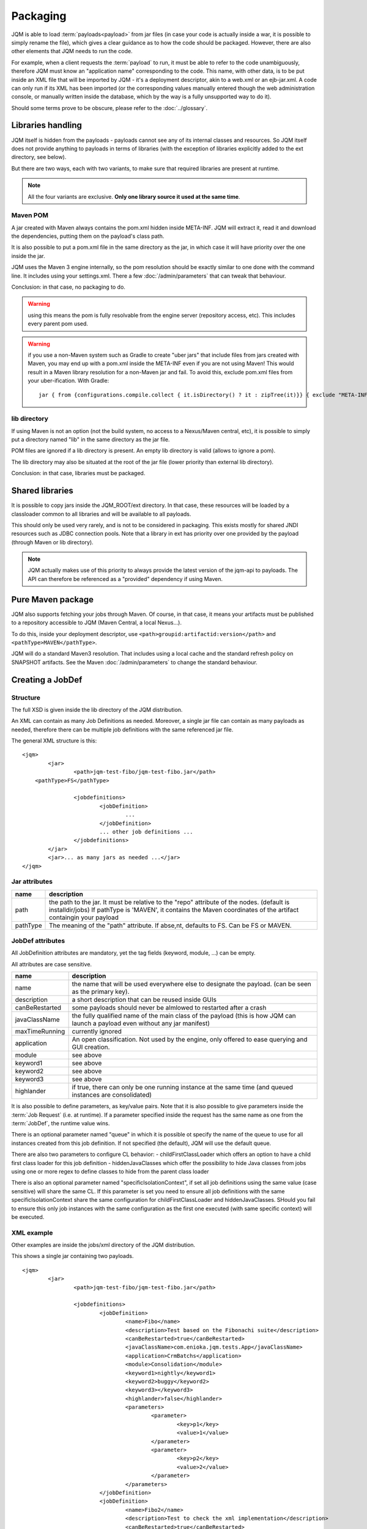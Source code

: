 Packaging
################

JQM is able to load :term:`payloads<payload>` from jar files (in case your code is actually inside a war, it is possible to simply rename the file), which gives
a clear guidance as to how the code should be packaged. However, there are also other elements that JQM needs to run the code.

For example, when a client requests the :term:`payload` to run, it must be able to refer to the code unambiguously, therefore JQM must know
an "application name" corresponding to the code. This name, with other data, is to be put inside an XML file that will be imported
by JQM - it's a deployment descriptor, akin to a web.xml or an ejb-jar.xml.
A code can only run if its XML has been imported (or the corresponding values manually entered though the web administration console,
or manually written inside the database, which by the way is a fully unsupported way to do it).

Should some terms prove to be obscure, please refer to the :doc:`../glossary`.

Libraries handling
**************************

JQM itself is hidden from the payloads - payloads cannot see any of its internal classes and resources. So JQM itself does not provide anything to 
payloads in terms of libraries (with the exception of libraries explicitly added to the ext directory, see below).

But there are two ways, each with two variants, to make sure that required libraries are present at runtime.

.. note:: All the four variants are exclusive. **Only one library source it used at the same time**.

Maven POM
++++++++++++++++

A jar created with Maven always contains the pom.xml hidden inside META-INF. JQM will extract it, read it and download the dependencies,
putting them on the payload's class path.

It is also possible to put a pom.xml file in the same directory as the jar, in which case it will have priority over the one inside the jar.

JQM uses the Maven 3 engine internally, so the pom resolution should be exactly similar to one done with the command line. It includes using
your settings.xml. There a few :doc:`/admin/parameters` that can tweak that behaviour.

Conclusion: in that case, no packaging to do.

.. warning:: using this means the pom is fully resolvable from the engine server (repository access, etc). This includes every parent pom used.

.. warning:: if you use a non-Maven system such as Gradle to create "uber jars" that include files from jars created with Maven, you may end up with 
   a pom.xml inside the META-INF even if you are not using Maven! This would result in a Maven library resolution for a non-Maven jar
   and fail. To avoid this, exclude pom.xml files from your uber-ification. With Gradle: ::
   
      jar { from {configurations.compile.collect { it.isDirectory() ? it : zipTree(it)}} { exclude "META-INF/maven/**" }}


lib directory
+++++++++++++++++

If using Maven is not an option (not the build system, no access to a Nexus/Maven central, etc), it is possible to simply put a directory
named "lib" in the same directory as the jar file. 

POM files are ignored if a lib directory is present. An empty lib directory is valid (allows to ignore a pom).

The lib directory may also be situated at the root of the jar file (lower priority than external lib directory).

Conclusion: in that case, libraries must be packaged.

Shared libraries
*******************

It is possible to copy jars inside the JQM_ROOT/ext directory. In that case, these resources will be loaded by a
classloader common to all libraries and will be available to all payloads. 

This should only be used very rarely, and is not to be considered in packaging. This exists mostly for shared JNDI resources
such as JDBC connection pools. Note that a library in ext has priority over one provided by the payload (through Maven or lib directory).

.. note:: JQM actually makes use of this priority to always provide the latest version of the jqm-api to payloads. The API can
	therefore be referenced as a "provided" dependency if using Maven.

Pure Maven package
**************************
    
JQM also supports fetching your jobs through Maven. Of course, in that case, it means your artifacts must be published
to a repository accessible to JQM (Maven Central, a  local Nexus...).

To do this, inside your deployment descriptor, use ``<path>groupid:artifactid:version</path>`` and ``<pathType>MAVEN</pathType>``.

JQM will do a standard Maven3 resolution. That includes using a local cache and the standard refresh policy on SNAPSHOT artifacts.
See the Maven :doc:`/admin/parameters` to change the standard behaviour.

    
Creating a JobDef
*********************

Structure 
++++++++++++++++

.. highlight:: xml

The full XSD is given inside the lib directory of the JQM distribution.

An XML can contain as many Job Definitions as needed. Moreover, a single jar file can contain as many payloads as needed, therefore there
can be multiple job definitions with the same referenced jar file.

The general XML structure is this::

	<jqm>
		<jar>
			<path>jqm-test-fibo/jqm-test-fibo.jar</path>
            <pathType>FS</pathType>

			<jobdefinitions>
				<jobDefinition>
					...
				</jobDefinition>
				... other job definitions ...
			</jobdefinitions>
		</jar>
		<jar>... as many jars as needed ...</jar>
	</jqm>


Jar attributes
+++++++++++++++++++++

+------------+-------------------------------------------------------------------------------------------------------------+
| name       | description                                                                                                 |
+============+=============================================================================================================+
| path       | the path to the jar. It must be relative to the "repo" attribute of the nodes. (default is installdir/jobs) |
|            | If pathType is 'MAVEN', it contains the Maven coordinates of the artifact containgin your payload           |
+------------+-------------------------------------------------------------------------------------------------------------+
| pathType   | The meaning of the "path" attribute. If abse,nt, defaults to FS. Can be FS or MAVEN.                        |
+------------+-------------------------------------------------------------------------------------------------------------+
.. versionadded:: 1.1.6
	There used to be a field named "filePath" that was redundant. It is no longer used and should not be specified in new xmls.
	For existing files, the field is simply ignored so there is no need to modify the files.

JobDef attributes
+++++++++++++++++++++++

All JobDefinition attributes are mandatory, yet the tag fields (keyword, module, ...) can be empty.

All attributes are case sensitive.

+----------------+--------------------------------------------------------------------------------------------------------------------------------+
| name           | description                                                                                                                    |
+================+================================================================================================================================+
| name           | the name that will be used everywhere else to designate the payload. (can be seen as the primary key).                         |
+----------------+--------------------------------------------------------------------------------------------------------------------------------+
| description    | a short description that can be reused inside GUIs                                                                             |
+----------------+--------------------------------------------------------------------------------------------------------------------------------+
| canBeRestarted | some payloads should never be almlowed to restarted after a crash                                                              |
+----------------+--------------------------------------------------------------------------------------------------------------------------------+
| javaClassName  | the fully qualified name of the main class of the payload (this is how JQM can launch a payload even without any jar manifest) |
+----------------+--------------------------------------------------------------------------------------------------------------------------------+
| maxTimeRunning | currently ignored                                                                                                              |
+----------------+--------------------------------------------------------------------------------------------------------------------------------+
| application    | An open classification. Not used by the engine, only offered to ease querying and GUI creation.                                |
+----------------+--------------------------------------------------------------------------------------------------------------------------------+
| module         | see above                                                                                                                      |
+----------------+--------------------------------------------------------------------------------------------------------------------------------+
| keyword1       | see above                                                                                                                      |
+----------------+--------------------------------------------------------------------------------------------------------------------------------+
| keyword2       | see above                                                                                                                      |
+----------------+--------------------------------------------------------------------------------------------------------------------------------+
| keyword3       | see above                                                                                                                      |
+----------------+--------------------------------------------------------------------------------------------------------------------------------+
| highlander     | if true, there can only be one running instance at the same time (and queued instances are consolidated)                       |
+----------------+--------------------------------------------------------------------------------------------------------------------------------+

It is also possible to define parameters, as key/value pairs. Note that it is also possible to give parameters inside the :term:`Job Request` (i.e. at runtime).
If a parameter specified inside the request has the same name as one from the :term:`JobDef`, the runtime value wins.

There is an optional parameter named "queue" in which it is possible ot specify the name of the queue to use for all instances created from this job definition. If not
specified (the default), JQM will use the default queue.

There are also two parameters to configure CL behavior:
- childFirstClassLoader which offers an option to have a child first class loader for this job definition
- hiddenJavaClasses which offer the possibility to hide Java classes from jobs using one or more regex to define classes to hide from the parent class loader

There is also an optional parameter named "specificIsolationContext", if set all job definitions using the same value (case sensitive) will share the same CL. If this parameter is set
you need to ensure all job definitions with the same specificIsolationContext share the same configuration for childFirstClassLoader and hiddenJavaClasses.
SHould you fail to ensure this only job instances with the same configuration as the first one executed (with same specific context) will be executed.

XML example
+++++++++++++++++++

Other examples are inside the jobs/xml directory of the JQM distribution.

This shows a single jar containing two payloads. ::

	<jqm>
		<jar>
			<path>jqm-test-fibo/jqm-test-fibo.jar</path>

			<jobdefinitions>
				<jobDefinition>
					<name>Fibo</name>
					<description>Test based on the Fibonachi suite</description>
					<canBeRestarted>true</canBeRestarted>
					<javaClassName>com.enioka.jqm.tests.App</javaClassName>
					<application>CrmBatchs</application>
					<module>Consolidation</module>
					<keyword1>nightly</keyword1>
					<keyword2>buggy</keyword2>
					<keyword3></keyword3>
					<highlander>false</highlander>
					<parameters>
						<parameter>
							<key>p1</key>
							<value>1</value>
						</parameter>
						<parameter>
							<key>p2</key>
							<value>2</value>
						</parameter>
					</parameters>
				</jobDefinition>
				<jobDefinition>
					<name>Fibo2</name>
					<description>Test to check the xml implementation</description>
					<canBeRestarted>true</canBeRestarted>
					<javaClassName>com.enioka.jqm.tests.App</javaClassName>
					<application>ApplicationTest</application>
					<module>TestModule</module>
					<keyword1></keyword1>
					<keyword2></keyword2>
					<keyword3></keyword3>
					<highlander>false</highlander>
					<parameters>
						<parameter>
							<key>p1</key>
							<value>1</value>
						</parameter>
						<parameter>
							<key>p2</key>
							<value>2</value>
						</parameter>
					</parameters>
				</jobDefinition>
			</jobdefinitions>
		</jar>
	</jqm>

Importing
+++++++++++++++

The XML can be imported through the command line. ::

	java -jar jqm.jar -importjobdef /path/to/xml.file

Please note that if your JQM deployment has multiple engines, it is not necessary to import the file on each node - only once is enough
(all nodes share the same configuration). However, the jar file must obviously still be present on the nodes that will run it.

Also, jmq.ps1 or jqm.sh scripts have an "allxml" option that will reimport all xml found under JQM_ROOT/jobs and subdirectories.
